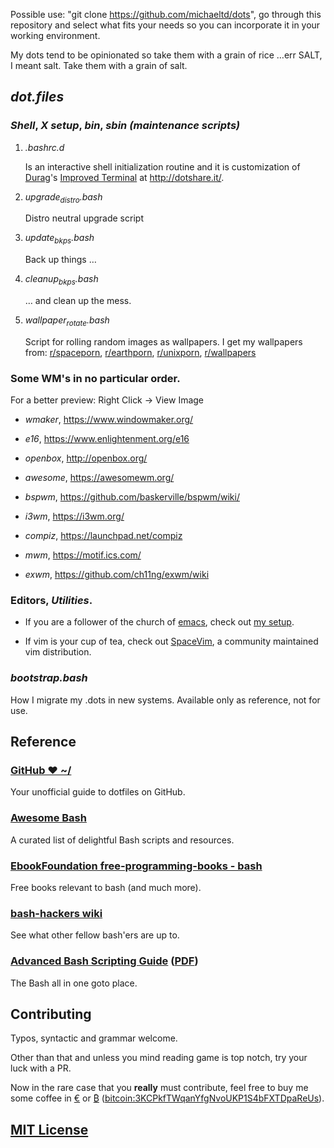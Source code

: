 #+name: michaeltd dots
#+author: michaeltd
#+date: <2020-03-14 Sat>
#+html: <p align="center"><a href="http://www.tldp.org/LDP/abs/html/abs-guide.html"><img alt="bash-logo" src="assets/bash_logo_transparent.svg"></a></p>
#+html: <p align="center"><a href="http://unmaintained.tech/"><img alt="No Maintenance Intended" src="http://unmaintained.tech/badge.svg"></a> <a href="https://opensource.org/licenses/MIT"><img alt="License: MIT" src="https://img.shields.io/badge/License-MIT-yellow.svg"></a></p>

Possible use: "git clone https://github.com/michaeltd/dots", go through this repository and select what fits your needs so you can incorporate it in your working environment.

My dots tend to be opinionated so take them with a grain of rice ...err SALT, I meant salt. Take them with a grain of salt.

** [[dot.files][dot.files]]
*** [[dot.files/.bash_profile][Shell]], [[dot.files/.xinitrc][X setup]], [[dot.files/bin/][bin]], [[dot.files/sbin/][sbin (maintenance scripts)]]
**** [[dot.files/.bashrc.d][.bashrc.d]]
     Is an interactive shell initialization routine and it is customization of [[http://dotshare.it/~Durag/][Durag]]'s [[http://dotshare.it/dots/1027/][Improved Terminal]] at [[http://dotshare.it/][http://dotshare.it/]].

**** [[dot.files/sbin/upgrade_distro.bash][upgrade_distro.bash]]
     Distro neutral upgrade script

**** [[dot.files/sbin/update_bkps.bash][update_bkps.bash]]
     Back up things ...

**** [[dot.files/sbin/cleanup_bkps.bash][cleanup_bkps.bash]]
     ... and clean up the mess.

**** [[dot.files/bin/wallpaper_rotate.bash][wallpaper_rotate.bash]]
     Script for rolling random images as wallpapers.
     I get my wallpapers from: [[https://www.reddit.com/r/spaceporn][r/spaceporn]], [[https://www.reddit.com/r/earthporn/][r/earthporn]], [[https://www.reddit.com/r/unixporn][r/unixporn]], [[https://www.reddit.com/r/wallpapers][r/wallpapers]]

     #+html:<p align="center"><a href="dot.files/bin/wallpaper_rotate.bash"><img alt="Help screen" src="assets/wpr.png"></a></p>

*** Some WM's in no particular order.
  
    For a better preview: Right Click -> View Image

    + [[dot.files/GNUstep/][wmaker]], [[https://www.windowmaker.org/]]

      #+html:<p align="center"><a href="https://en.wikipedia.org/wiki/Window_Maker"><img width="200" alt="Window Maker" src="assets/wmaker.png"></a></p>

    + [[dot.files/.e16/][e16]], [[https://www.enlightenment.org/e16]]

      #+html:<p align="center"><a href="https://en.wikipedia.org/wiki/Enlightenment_(software)#E16"><img width="200" alt="e16" src="assets/e16.png"></a></p>

    + [[dot.files/.config/openbox/][openbox]], [[http://openbox.org/]]

      #+html:<p align="center"><a href="https://en.wikipedia.org/wiki/Openbox"><img width="200" alt="openbox" src="assets/openbox.png"></a></p>

    + [[dot.files/.config/awesome/][awesome]], [[https://awesomewm.org/]]

      #+html:<p align="center"><a href="https://en.wikipedia.org/wiki/Awesome_(window_manager)"><img width="200" alt="awesome" src="assets/awesome.png"></a></p>

    + [[dot.files/.config/bspwm/][bspwm]], [[https://github.com/baskerville/bspwm/wiki/]]

      #+html:<p align="center"><a href="https://en.wikipedia.org/wiki/Draft:Bspwm"><img width="200" alt="bspwm" src="assets/bspwm.png"></a></p>

    + [[dot.files/.config/i3/][i3wm]], [[https://i3wm.org/]]

      #+html:<p align="center"><a href="https://en.wikipedia.org/wiki/I3_(window_manager)"><img width="200" alt="i3wm" src="assets/i3wm.png"></a></p>

    + [[dot.files/.config/compiz/][compiz]], [[https://launchpad.net/compiz]]

      #+html:<p align="center"><a href="https://en.wikipedia.org/wiki/Compiz"><img width="200" alt="compiz" src="assets/compiz.png"></a></p>
     
    + [[dot.files/.mwmrc][mwm]], [[https://motif.ics.com/]]

      #+html:<p align="center"><a href="https://en.wikipedia.org/wiki/Motif_Window_Manager"><img width="200" alt="Motif WM" src="assets/mwm.png"></a></p>
      
    + [[dot.files/.xinitrc#L69][exwm]], [[https://github.com/ch11ng/exwm/wiki]]

      #+html:<p align="center"><a href="https://en.wikipedia.org/wiki/GNU_Emacs"><img width="200" alt="emacs(exwm)" src="assets/exwm.png"></a></p>

*** Editors, [[dot.files/.tmux.conf][Utilities]].

    - If you are a follower of the church of [[https://en.wikipedia.org/wiki/Emacs][emacs]], check out [[https://github.com/michaeltd/.emacs.d][my setup]].

    #+html:<p align="center"><a href="https://raw.githubusercontent.com/michaeltd/.emacs.d/master/assets/screenshot.png"><img alt="emacs" src="https://raw.githubusercontent.com/michaeltd/.emacs.d/master/assets/screenshot.png"></a></p>

    - If vim is your cup of tea, check out [[https://github.com/SpaceVim/SpaceVim][SpaceVim]], a community maintained vim distribution.

*** [[bootstrap.bash]]
    #+html:<a name="bootstrap.bash"></a>
    How I migrate my .dots in new systems. Available only as reference, not for use.

** Reference
*** [[https://dotfiles.github.io/][GitHub ❤ ~/]]
    Your unofficial guide to dotfiles on GitHub.

*** [[https://github.com/awesome-lists/awesome-bash][Awesome Bash]] [[https://cdn.rawgit.com/sindresorhus/awesome/d7305f38d29fed78fa85652e3a63e154dd8e8829/media/badge.svg]]
    A curated list of delightful Bash scripts and resources.

*** [[https://github.com/EbookFoundation/free-programming-books/blob/master/free-programming-books.md#bash][EbookFoundation free-programming-books - bash]]
    Free books relevant to bash (and much more).

*** [[http://wiki.bash-hackers.org/][bash-hackers wiki]]
    See what other fellow bash'ers are up to.

*** [[http://www.tldp.org/LDP/abs/html/abs-guide.html][Advanced Bash Scripting Guide]] ([[http://www.tldp.org/LDP/abs/abs-guide.pdf][PDF]])
    The Bash all in one goto place.
** Contributing [[http://unmaintained.tech/][http://unmaintained.tech/badge.svg]]
   Typos, syntactic and grammar welcome.

   Other than that and unless you mind reading game is top notch, try your luck with a PR.

   Now in the rare case that you *really* must contribute, feel free to buy me some coffee in [[https://www.paypal.com/cgi-bin/webscr?cmd=_s-xclick&hosted_button_id=3THXBFPG9H3YY&source=michaeltd/.emacs.d][\euro]] or [[bitcoin:3KCPkfTWqanYfgNvoUKP1S4bFXTDpaReUs][₿]] (bitcoin:3KCPkfTWqanYfgNvoUKP1S4bFXTDpaReUs).

** [[file:license][MIT License]] [[https://opensource.org/licenses/MIT][https://img.shields.io/badge/License-MIT-yellow.svg]]
